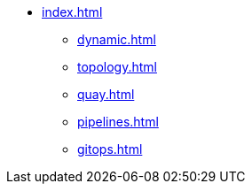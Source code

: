 * xref:index.adoc[]
** xref:dynamic.adoc[]
** xref:topology.adoc[]
** xref:quay.adoc[]
** xref:pipelines.adoc[]
** xref:gitops.adoc[]